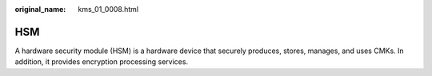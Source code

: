 :original_name: kms_01_0008.html

.. _kms_01_0008:

HSM
===

A hardware security module (HSM) is a hardware device that securely produces, stores, manages, and uses CMKs. In addition, it provides encryption processing services.
